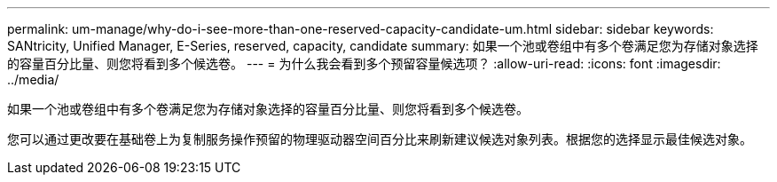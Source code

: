 ---
permalink: um-manage/why-do-i-see-more-than-one-reserved-capacity-candidate-um.html 
sidebar: sidebar 
keywords: SANtricity, Unified Manager, E-Series, reserved, capacity, candidate 
summary: 如果一个池或卷组中有多个卷满足您为存储对象选择的容量百分比量、则您将看到多个候选卷。 
---
= 为什么我会看到多个预留容量候选项？
:allow-uri-read: 
:icons: font
:imagesdir: ../media/


[role="lead"]
如果一个池或卷组中有多个卷满足您为存储对象选择的容量百分比量、则您将看到多个候选卷。

您可以通过更改要在基础卷上为复制服务操作预留的物理驱动器空间百分比来刷新建议候选对象列表。根据您的选择显示最佳候选对象。
